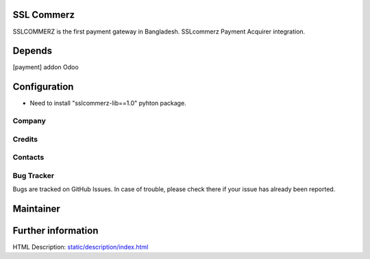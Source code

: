 .. image:: https://img.shields.io/badge/licence-AGPL--3-blue.svg
    :target: http://www.gnu.org/licenses/agpl-3.0-standalone.html
    :alt: License: OPL-1

SSL Commerz
=============================
SSLCOMMERZ is the first payment gateway in Bangladesh. SSLcommerz Payment Acquirer integration.

Depends
=======
[payment] addon Odoo

Configuration
=============
* Need to install "sslcommerz-lib==1.0" pyhton package.

Company
-------


Credits
-------

Contacts
--------


Bug Tracker
-----------
Bugs are tracked on GitHub Issues. In case of trouble, please check there if your issue has already been reported.

Maintainer
==========


Further information
===================
HTML Description: `<static/description/index.html>`__
